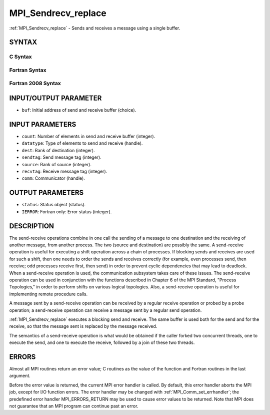 .. _mpi_sendrecv_replace:

MPI_Sendrecv_replace
~~~~~~~~~~~~~~~~~~~~

:ref:`MPI_Sendrecv_replace` - Sends and receives a message using a single
buffer.

SYNTAX
======

C Syntax
--------

.. code-block:: c
   :linenos:

   #include <mpi.h>
   int MPI_Sendrecv_replace(void *buf, int count, MPI_Datatype datatype,
   	int dest, int sendtag, int source, int recvtag, MPI_Comm comm,
   	MPI_Status *status)

Fortran Syntax
--------------

.. code-block:: fortran
   :linenos:

   USE MPI
   ! or the older form: INCLUDE 'mpif.h'
   MPI_SENDRECV_REPLACE(BUF, COUNT, DATATYPE, DEST, SENDTAG, SOURCE,
   		RECVTAG, COMM, STATUS, IERROR)
   	<type>	BUF(*)
   	INTEGER	COUNT, DATATYPE, DEST, SENDTAG
   	INTEGER	SOURCE, RECVTAG, COMM
   	INTEGER	STATUS(MPI_STATUS_SIZE), IERROR

Fortran 2008 Syntax
-------------------

.. code-block:: fortran
   :linenos:

   USE mpi_f08
   MPI_Sendrecv_replace(buf, count, datatype, dest, sendtag, source, recvtag,
   		comm, status, ierror)
   	TYPE(*), DIMENSION(..) :: buf
   	INTEGER, INTENT(IN) :: count, dest, sendtag, source, recvtag
   	TYPE(MPI_Datatype), INTENT(IN) :: datatype
   	TYPE(MPI_Comm), INTENT(IN) :: comm
   	TYPE(MPI_Status) :: status
   	INTEGER, OPTIONAL, INTENT(OUT) :: ierror

INPUT/OUTPUT PARAMETER
======================

* ``buf``: Initial address of send and receive buffer (choice). 

INPUT PARAMETERS
================

* ``count``: Number of elements in send and receive buffer (integer). 

* ``datatype``: Type of elements to send and receive (handle). 

* ``dest``: Rank of destination (integer). 

* ``sendtag``: Send message tag (integer). 

* ``source``: Rank of source (integer). 

* ``recvtag``: Receive message tag (integer). 

* ``comm``: Communicator (handle). 

OUTPUT PARAMETERS
=================

* ``status``: Status object (status). 

* ``IERROR``: Fortran only: Error status (integer). 

DESCRIPTION
===========

The send-receive operations combine in one call the sending of a message
to one destination and the receiving of another message, from another
process. The two (source and destination) are possibly the same. A
send-receive operation is useful for executing a shift operation across
a chain of processes. If blocking sends and receives are used for such a
shift, then one needs to order the sends and receives correctly (for
example, even processes send, then receive; odd processes receive first,
then send) in order to prevent cyclic dependencies that may lead to
deadlock. When a send-receive operation is used, the communication
subsystem takes care of these issues. The send-receive operation can be
used in conjunction with the functions described in Chapter 6 of the MPI
Standard, "Process Topologies," in order to perform shifts on various
logical topologies. Also, a send-receive operation is useful for
implementing remote procedure calls.

A message sent by a send-receive operation can be received by a regular
receive operation or probed by a probe operation; a send-receive
operation can receive a message sent by a regular send operation.

:ref:`MPI_Sendrecv_replace` executes a blocking send and receive. The same
buffer is used both for the send and for the receive, so that the
message sent is replaced by the message received.

The semantics of a send-receive operation is what would be obtained if
the caller forked two concurrent threads, one to execute the send, and
one to execute the receive, followed by a join of these two threads.

ERRORS
======

Almost all MPI routines return an error value; C routines as the value
of the function and Fortran routines in the last argument.

Before the error value is returned, the current MPI error handler is
called. By default, this error handler aborts the MPI job, except for
I/O function errors. The error handler may be changed with
:ref:`MPI_Comm_set_errhandler`; the predefined error handler MPI_ERRORS_RETURN
may be used to cause error values to be returned. Note that MPI does not
guarantee that an MPI program can continue past an error.


.. seealso:: :ref:`MPI_Sendrecv` 
